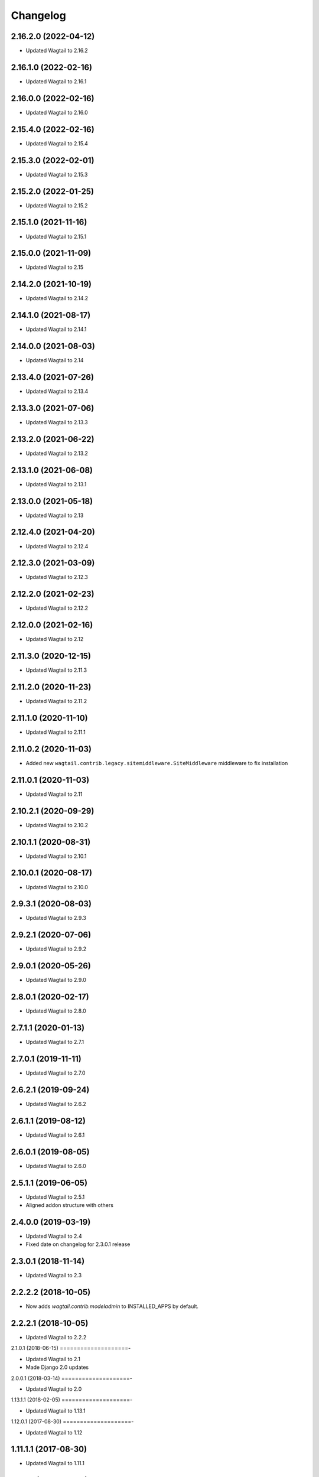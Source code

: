 =========
Changelog
=========


2.16.2.0 (2022-04-12)
=====================

* Updated Wagtail to 2.16.2


2.16.1.0 (2022-02-16)
=====================

* Updated Wagtail to 2.16.1


2.16.0.0 (2022-02-16)
=====================

* Updated Wagtail to 2.16.0


2.15.4.0 (2022-02-16)
=====================

* Updated Wagtail to 2.15.4


2.15.3.0 (2022-02-01)
=====================

* Updated Wagtail to 2.15.3


2.15.2.0 (2022-01-25)
=====================

* Updated Wagtail to 2.15.2


2.15.1.0 (2021-11-16)
=====================

* Updated Wagtail to 2.15.1


2.15.0.0 (2021-11-09)
=====================

* Updated Wagtail to 2.15


2.14.2.0 (2021-10-19)
=====================

* Updated Wagtail to 2.14.2


2.14.1.0 (2021-08-17)
=====================

* Updated Wagtail to 2.14.1


2.14.0.0 (2021-08-03)
=====================

* Updated Wagtail to 2.14


2.13.4.0 (2021-07-26)
=====================

* Updated Wagtail to 2.13.4


2.13.3.0 (2021-07-06)
=====================

* Updated Wagtail to 2.13.3


2.13.2.0 (2021-06-22)
=====================

* Updated Wagtail to 2.13.2


2.13.1.0 (2021-06-08)
=====================

* Updated Wagtail to 2.13.1


2.13.0.0 (2021-05-18)
=====================

* Updated Wagtail to 2.13


2.12.4.0 (2021-04-20)
=====================

* Updated Wagtail to 2.12.4


2.12.3.0 (2021-03-09)
=====================

* Updated Wagtail to 2.12.3


2.12.2.0 (2021-02-23)
=====================

* Updated Wagtail to 2.12.2


2.12.0.0 (2021-02-16)
=====================

* Updated Wagtail to 2.12


2.11.3.0 (2020-12-15)
=====================

* Updated Wagtail to 2.11.3


2.11.2.0 (2020-11-23)
=====================

* Updated Wagtail to 2.11.2


2.11.1.0 (2020-11-10)
=====================

* Updated Wagtail to 2.11.1


2.11.0.2 (2020-11-03)
=====================

* Added new ``wagtail.contrib.legacy.sitemiddleware.SiteMiddleware`` middleware
  to fix installation


2.11.0.1 (2020-11-03)
=====================

* Updated Wagtail to 2.11


2.10.2.1 (2020-09-29)
=====================

* Updated Wagtail to 2.10.2


2.10.1.1 (2020-08-31)
=====================

* Updated Wagtail to 2.10.1


2.10.0.1 (2020-08-17)
=====================

* Updated Wagtail to 2.10.0


2.9.3.1 (2020-08-03)
====================

* Updated Wagtail to 2.9.3


2.9.2.1 (2020-07-06)
====================

* Updated Wagtail to 2.9.2


2.9.0.1 (2020-05-26)
====================

* Updated Wagtail to 2.9.0


2.8.0.1 (2020-02-17)
====================

* Updated Wagtail to 2.8.0


2.7.1.1 (2020-01-13)
====================

* Updated Wagtail to 2.7.1


2.7.0.1 (2019-11-11)
====================

* Updated Wagtail to 2.7.0


2.6.2.1 (2019-09-24)
====================

* Updated Wagtail to 2.6.2


2.6.1.1 (2019-08-12)
====================

* Updated Wagtail to 2.6.1


2.6.0.1 (2019-08-05)
====================

* Updated Wagtail to 2.6.0


2.5.1.1 (2019-06-05)
====================

* Updated Wagtail to 2.5.1
* Aligned addon structure with others


2.4.0.0 (2019-03-19)
====================

* Updated Wagtail to 2.4
* Fixed date on changelog for 2.3.0.1 release


2.3.0.1 (2018-11-14)
====================

* Updated Wagtail to 2.3


2.2.2.2 (2018-10-05)
====================

* Now adds `wagtail.contrib.modeladmin` to INSTALLED_APPS by default.


2.2.2.1 (2018-10-05)
====================

* Updated Wagtail to 2.2.2


2.1.0.1 (2018-06-15)
====================-

* Updated Wagtail to 2.1
* Made Django 2.0 updates


2.0.0.1 (2018-03-14)
====================-

* Updated Wagtail to 2.0


1.13.1.1 (2018-02-05)
====================-

* Updated Wagtail to 1.13.1


1.12.0.1 (2017-08-30)
====================-

* Updated Wagtail to 1.12


1.11.1.1 (2017-08-30)
====================

* Updated Wagtail to 1.11.1


1.9.0.1 (2017-03-09)
====================

* Tidied up changelog


1.9.0.0 (2017-03-09)
====================

* Updated Wagtail to 1.9


1.8.1.0 (2017-03-08)
====================

* Updated Wagtail to 1.8.1


1.8.0.0 (2017-01-19)
====================

* Updated Wagtail to 1.8


1.7.0.0 (2016-10-21)
====================

* update wagtail to 1.7


1.5.2.0 (2016-07-18)
====================

* update to wagtail==1.5.2
* freeze html5lib


1.4.3.1 (2016-06-28)
====================

* fix url ordering for the 'catch-all' url


1.4.3.0 (2016-04-04)
====================

* Initial release


1.2.0.0 (2016-10-21)
====================

Added release of Wagtail 1.2
